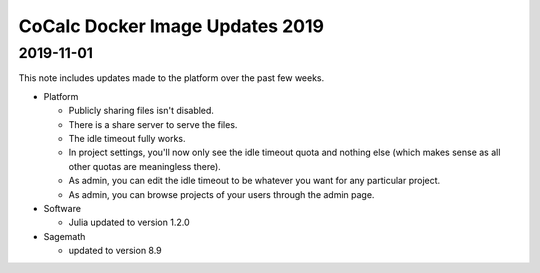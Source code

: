 CoCalc Docker Image Updates 2019
======================================


.. .. contents::
..      :local:
..      :depth: 1



2019-11-01
----------------------

This note includes updates made to the platform over the past few weeks.

* Platform

  * Publicly sharing files isn't disabled.
  * There is a share server to serve the files.
  * The idle timeout fully works.
  * In project settings, you'll now only see the idle timeout quota and nothing else (which makes sense as all other quotas are meaningless there).
  * As admin, you can edit the idle timeout to be whatever you want for any particular project.
  * As admin, you can browse projects of your users through the admin page.

* Software

  * Julia updated to version 1.2.0

* Sagemath

  * updated to version 8.9


